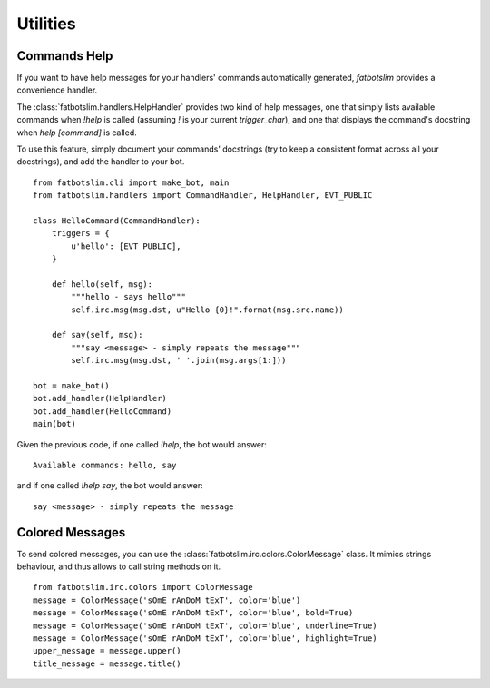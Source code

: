 =========
Utilities
=========

Commands Help
=============

If you want to have help messages for your handlers' commands automatically generated,
`fatbotslim` provides a convenience handler.

The :class:`fatbotslim.handlers.HelpHandler` provides two kind of help messages, one that simply
lists available commands when `!help` is called (assuming `!` is your current `trigger_char`),
and one that displays the command's docstring when `help [command]` is called.

To use this feature, simply document your commands' docstrings (try to keep a consistent format
across all your docstrings), and add the handler to your bot. ::

    from fatbotslim.cli import make_bot, main
    from fatbotslim.handlers import CommandHandler, HelpHandler, EVT_PUBLIC

    class HelloCommand(CommandHandler):
        triggers = {
            u'hello': [EVT_PUBLIC],
        }

        def hello(self, msg):
            """hello - says hello"""
            self.irc.msg(msg.dst, u"Hello {0}!".format(msg.src.name))

        def say(self, msg):
            """say <message> - simply repeats the message"""
            self.irc.msg(msg.dst, ' '.join(msg.args[1:]))

    bot = make_bot()
    bot.add_handler(HelpHandler)
    bot.add_handler(HelloCommand)
    main(bot)

Given the previous code, if one called `!help`, the bot would answer::

    Available commands: hello, say

and if one called `!help say`, the bot would answer::

    say <message> - simply repeats the message

Colored Messages
================

To send colored messages, you can use the :class:`fatbotslim.irc.colors.ColorMessage` class. It
mimics strings behaviour, and thus allows to call string methods on it. ::

    from fatbotslim.irc.colors import ColorMessage
    message = ColorMessage('sOmE rAnDoM tExT', color='blue')
    message = ColorMessage('sOmE rAnDoM tExT', color='blue', bold=True)
    message = ColorMessage('sOmE rAnDoM tExT', color='blue', underline=True)
    message = ColorMessage('sOmE rAnDoM tExT', color='blue', highlight=True)
    upper_message = message.upper()
    title_message = message.title()

